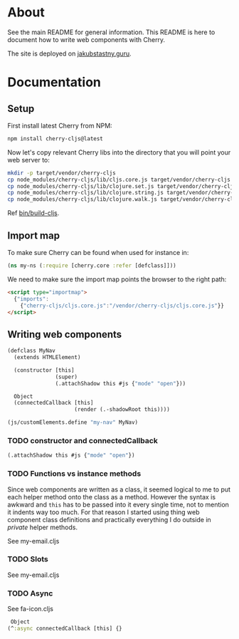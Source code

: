* About

See the main README for general information. This README is here to document how to write web components with Cherry.

The site is deployed on [[https://jakubstastny.guru/][jakubstastny.guru]].

* Documentation
** Setup
First install latest Cherry from NPM:
#+begin_src sh
  npm install cherry-cljs@latest
#+end_src

Now let's copy relevant Cherry libs into the directory that you will point your web server to:

#+begin_src sh
  mkdir -p target/vendor/cherry-cljs
  cp node_modules/cherry-cljs/lib/cljs.core.js target/vendor/cherry-cljs
  cp node_modules/cherry-cljs/lib/clojure.set.js target/vendor/cherry-cljs
  cp node_modules/cherry-cljs/lib/clojure.string.js target/vendor/cherry-cljs
  cp node_modules/cherry-cljs/lib/clojure.walk.js target/vendor/cherry-cljs
#+end_src

Ref [[https://github.com/jakub-stastny/jakubstastny/blob/master/bin/build-cljs][bin/build-cljs]].

** Import map
To make sure Cherry can be found when used for instance in:

#+begin_src clojure
  (ns my-ns (:require [cherry.core :refer [defclass]]))
#+end_src

We need to make sure the import map points the browser to the right path:

#+begin_src html
  <script type="importmap">
    {"imports":
      {"cherry-cljs/cljs.core.js":"/vendor/cherry-cljs/cljs.core.js"}}
  </script>
#+end_src

** Writing web components
#+begin_src clojure
  (defclass MyNav
    (extends HTMLElement)

    (constructor [this]
                 (super)
                 (.attachShadow this #js {"mode" "open"}))

    Object
    (connectedCallback [this]
                       (render (.-shadowRoot this))))

  (js/customElements.define "my-nav" MyNav)
#+end_src

*** TODO constructor and connectedCallback

#+begin_src clojure
  (.attachShadow this #js {"mode" "open"})
#+end_src

*** TODO Functions vs instance methods
Since web components are written as a class, it seemed logical to me to put each helper method onto the class as a method.
However the syntax is awkward and ~this~ has to be passed into it every single time, not to mention it indents way too much.
For that reason I started using thing web component class definitions and practically everything I do outside in /private/ helper methods.

See my-email.cljs

*** TODO Slots
See my-email.cljs

*** TODO Async
See fa-icon.cljs

#+begin_src clojure
   Object
  (^:async connectedCallback [this] {}
#+end_src
